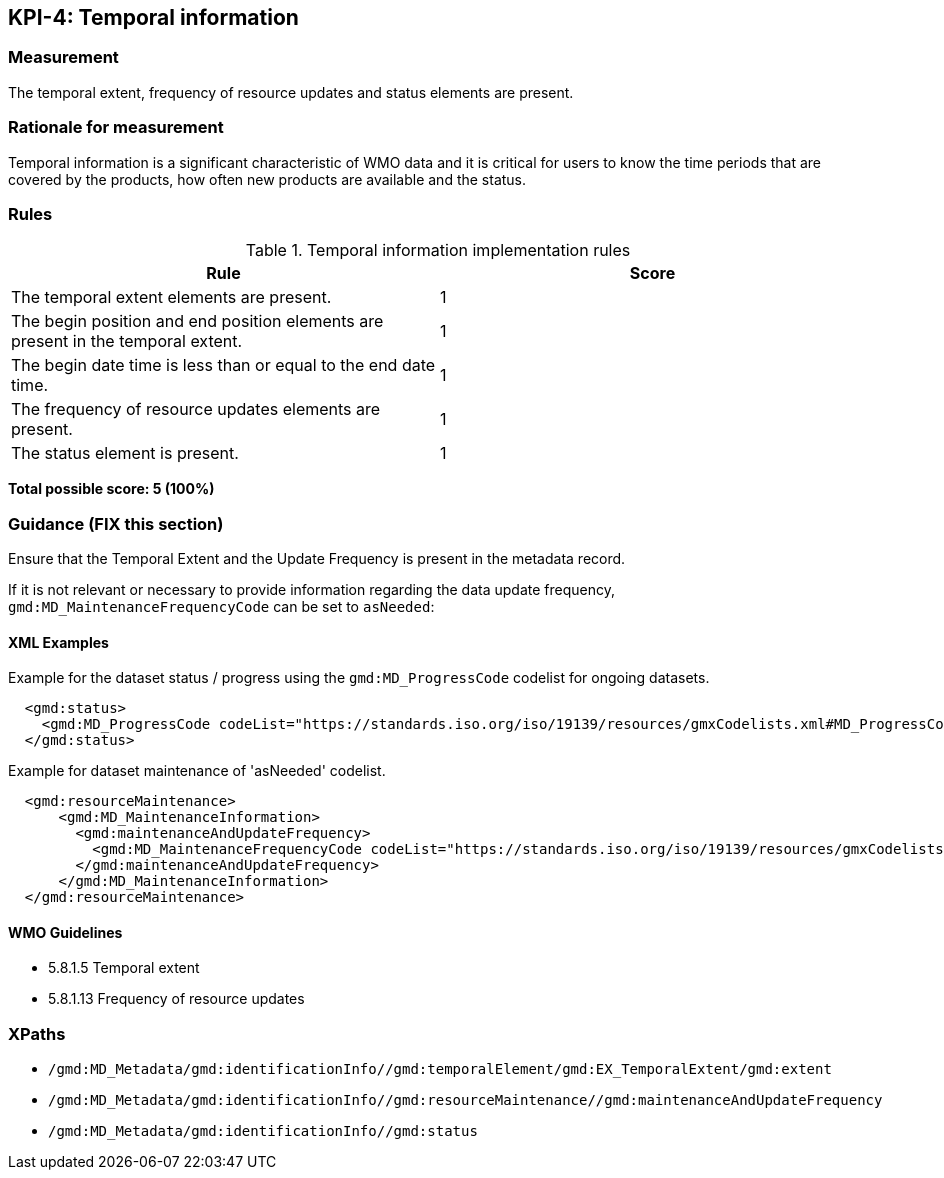 == KPI-4: Temporal information

=== Measurement

The temporal extent, frequency of resource updates and status elements are present. 

=== Rationale for measurement

Temporal information is a significant characteristic of WMO
data and it is critical for users to know the time periods that are
covered by the products, how often new products are available and the status.

=== Rules

.Temporal information implementation rules

|===
|Rule |Score

|The temporal extent elements are present.
|1

|The begin position and end position elements are present in the temporal extent.
|1

|The begin date time is less than or equal to the end date time.
|1

|The frequency of resource updates elements are present.
|1

|The status element is present.
|1
|===

*Total possible score: 5 (100%)*

=== Guidance (FIX this section)

Ensure that the Temporal Extent and the Update Frequency is present in the metadata record.

If it is not relevant or necessary to provide information regarding the data
update frequency, `gmd:MD_MaintenanceFrequencyCode` can be set to `asNeeded`:


==== XML Examples

Example for the dataset status / progress using the `gmd:MD_ProgressCode`
codelist for ongoing datasets. 

```xml
  <gmd:status>
    <gmd:MD_ProgressCode codeList="https://standards.iso.org/iso/19139/resources/gmxCodelists.xml#MD_ProgressCode" codeSpace="ISOTC211/19115" codeListValue="onGoing">onGoing</gmd:MD_ProgressCode>
  </gmd:status>
```

Example for dataset maintenance of 'asNeeded' codelist. 
```xml
  <gmd:resourceMaintenance>
      <gmd:MD_MaintenanceInformation>
        <gmd:maintenanceAndUpdateFrequency>
          <gmd:MD_MaintenanceFrequencyCode codeList="https://standards.iso.org/iso/19139/resources/gmxCodelists.xml#MD_MaintenanceFrequencyCode" codeListValue="asNeeded"/>
        </gmd:maintenanceAndUpdateFrequency>
      </gmd:MD_MaintenanceInformation>
  </gmd:resourceMaintenance>
```

==== WMO Guidelines

* 5.8.1.5 Temporal extent
* 5.8.1.13 Frequency of resource updates

=== XPaths

* `/gmd:MD_Metadata/gmd:identificationInfo//gmd:temporalElement/gmd:EX_TemporalExtent/gmd:extent`
* `/gmd:MD_Metadata/gmd:identificationInfo//gmd:resourceMaintenance//gmd:maintenanceAndUpdateFrequency`
* `/gmd:MD_Metadata/gmd:identificationInfo//gmd:status`
